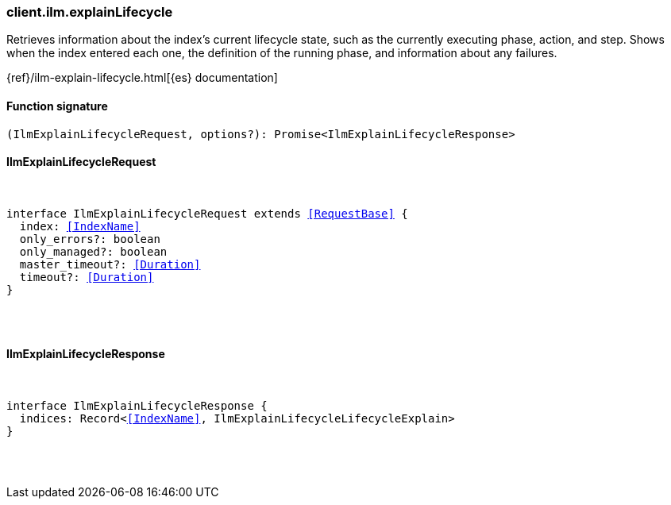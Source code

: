 [[reference-ilm-explain_lifecycle]]

////////
===========================================================================================================================
||                                                                                                                       ||
||                                                                                                                       ||
||                                                                                                                       ||
||        ██████╗ ███████╗ █████╗ ██████╗ ███╗   ███╗███████╗                                                            ||
||        ██╔══██╗██╔════╝██╔══██╗██╔══██╗████╗ ████║██╔════╝                                                            ||
||        ██████╔╝█████╗  ███████║██║  ██║██╔████╔██║█████╗                                                              ||
||        ██╔══██╗██╔══╝  ██╔══██║██║  ██║██║╚██╔╝██║██╔══╝                                                              ||
||        ██║  ██║███████╗██║  ██║██████╔╝██║ ╚═╝ ██║███████╗                                                            ||
||        ╚═╝  ╚═╝╚══════╝╚═╝  ╚═╝╚═════╝ ╚═╝     ╚═╝╚══════╝                                                            ||
||                                                                                                                       ||
||                                                                                                                       ||
||    This file is autogenerated, DO NOT send pull requests that changes this file directly.                             ||
||    You should update the script that does the generation, which can be found in:                                      ||
||    https://github.com/elastic/elastic-client-generator-js                                                             ||
||                                                                                                                       ||
||    You can run the script with the following command:                                                                 ||
||       npm run elasticsearch -- --version <version>                                                                    ||
||                                                                                                                       ||
||                                                                                                                       ||
||                                                                                                                       ||
===========================================================================================================================
////////

[discrete]
[[client.ilm.explainLifecycle]]
=== client.ilm.explainLifecycle

Retrieves information about the index’s current lifecycle state, such as the currently executing phase, action, and step. Shows when the index entered each one, the definition of the running phase, and information about any failures.

{ref}/ilm-explain-lifecycle.html[{es} documentation]

[discrete]
==== Function signature

[source,ts]
----
(IlmExplainLifecycleRequest, options?): Promise<IlmExplainLifecycleResponse>
----

[discrete]
==== IlmExplainLifecycleRequest

[pass]
++++
<pre>
++++
interface IlmExplainLifecycleRequest extends <<RequestBase>> {
  index: <<IndexName>>
  only_errors?: boolean
  only_managed?: boolean
  master_timeout?: <<Duration>>
  timeout?: <<Duration>>
}

[pass]
++++
</pre>
++++
[discrete]
==== IlmExplainLifecycleResponse

[pass]
++++
<pre>
++++
interface IlmExplainLifecycleResponse {
  indices: Record<<<IndexName>>, IlmExplainLifecycleLifecycleExplain>
}

[pass]
++++
</pre>
++++
